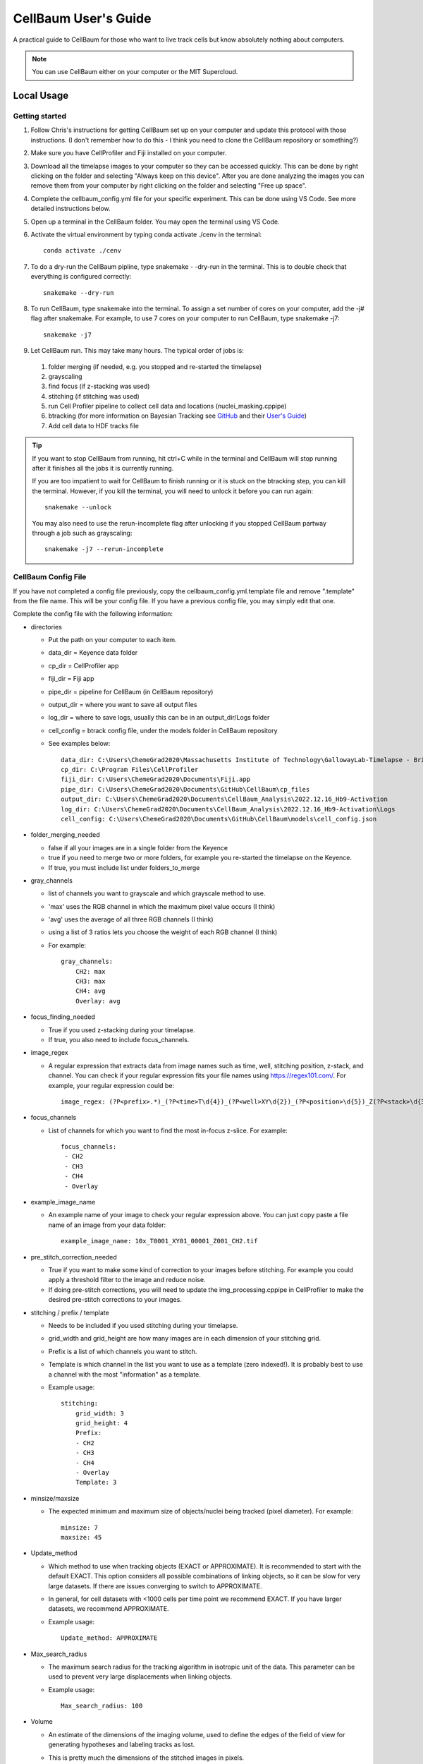 =====================
CellBaum User's Guide
=====================

A practical guide to CellBaum for those who want to live track cells but know absolutely nothing about computers.

.. note::
    You can use CellBaum either on your computer or the MIT Supercloud.

Local Usage
===========

Getting started
---------------

1. Follow Chris's instructions for getting CellBaum set up on your computer and update this protocol with those instructions. (I don't remember how to do this - I think you need to clone the CellBaum repository or something?)
2. Make sure you have CellProfiler and Fiji installed on your computer.
3. Download all the timelapse images to your computer so they can be accessed quickly. This can be done by right clicking on the folder and selecting "Always keep on this device".
   After you are done analyzing the images you can remove them from your computer by right clicking on the folder and selecting "Free up space".
4. Complete the cellbaum_config.yml file for your specific experiment. This can be done using VS Code. See more detailed instructions below.
5. Open up a terminal in the CellBaum folder. You may open the terminal using VS Code.
6. Activate the virtual environment by typing conda activate ./cenv in the terminal::
        
        conda activate ./cenv

7. To do a dry-run the CellBaum pipline, type snakemake - -dry-run in the terminal. This is to double check that everything is configured correctly::

        snakemake --dry-run

8. To run CellBaum, type snakemake into the terminal. To assign a set number of cores on your computer, add the -j# flag after snakemake. For example, to use 7 cores on your computer to run CellBaum, type snakemake -j7::

        snakemake -j7

9.  Let CellBaum run. This may take many hours. The typical order of jobs is:
   
   1. folder merging (if needed, e.g. you stopped and re-started the timelapse)
   2. grayscaling
   3. find focus (if z-stacking was used)
   4. stitching (if stitching was used)
   5. run Cell Profiler pipeline to collect cell data and locations (nuclei_masking.cppipe)
   6. btracking (for more information on Bayesian Tracking see `GitHub <https://github.com/quantumjot/BayesianTracker>`_ and their `User's Guide <https://btrack.readthedocs.io/en/latest/>`_)
   7. Add cell data to HDF tracks file


.. tip::

  If you want to stop CellBaum from running, hit ctrl+C while in the terminal and CellBaum will stop running after it finishes all the jobs it is currently running.
  
  If you are too impatient to wait for CellBaum to finish running or it is stuck on the btracking step, you can kill the terminal.
  However, if you kill the terminal, you will need to unlock it before you can run again::

    snakemake --unlock

  You may also need to use the rerun-incomplete flag after unlocking if you stopped CellBaum partway through a job such as grayscaling::

    snakemake -j7 --rerun-incomplete


CellBaum Config File
--------------------

If you have not completed a config file previously, copy the cellbaum_config.yml.template file and remove ".template" from the file name. This will be your config file.
If you have a previous config file, you may simply edit that one.

Complete the config file with the following information:

* directories

  * Put the path on your computer to each item.
  * data_dir = Keyence data folder
  * cp_dir = CellProfiler app
  * fiji_dir = Fiji app
  * pipe_dir = pipeline for CellBaum (in CellBaum repository)
  * output_dir = where you want to save all output files
  * log_dir = where to save logs, usually this can be in an output_dir/Logs folder
  * cell_config = btrack config file, under the models folder in CellBaum repository
  * See examples below::
  
        data_dir: C:\Users\ChemeGrad2020\Massachusetts Institute of Technology\GallowayLab-Timelapse - Brittany\2022.12.16_Hb9-Activation\
        cp_dir: C:\Program Files\CellProfiler
        fiji_dir: C:\Users\ChemeGrad2020\Documents\Fiji.app
        pipe_dir: C:\Users\ChemeGrad2020\Documents\GitHub\CellBaum\cp_files
        output_dir: C:\Users\ChemeGrad2020\Documents\CellBaum_Analysis\2022.12.16_Hb9-Activation
        log_dir: C:\Users\ChemeGrad2020\Documents\CellBaum_Analysis\2022.12.16_Hb9-Activation\Logs
        cell_config: C:\Users\ChemeGrad2020\Documents\GitHub\CellBaum\models\cell_config.json

* folder_merging_needed

  * false if all your images are in a single folder from the Keyence
  * true if you need to merge two or more folders, for example you re-started the timelapse on the Keyence.
  * If true, you must include list under folders_to_merge

* gray_channels

  * list of channels you want to grayscale and which grayscale method to use.
  * 'max' uses the RGB channel in which the maximum pixel value occurs (I think)
  * 'avg' uses the average of all three RGB channels (I think)
  * using a list of 3 ratios lets you choose the weight of each RGB channel (I think)
  * For example::

        gray_channels:
            CH2: max
            CH3: max
            CH4: avg
            Overlay: avg

* focus_finding_needed

  * True if you used z-stacking during your timelapse.
  * If true, you also need to include focus_channels.

* image_regex

  * A regular expression that extracts data from image names such as time, well, stitching position, z-stack, and channel.
    You can check if your regular expression fits your file names using https://regex101.com/. For example, your regular expression could be::

        image_regex: (?P<prefix>.*)_(?P<time>T\d{4})_(?P<well>XY\d{2})_(?P<position>\d{5})_Z(?P<stack>\d{3})_(?P<channel>.*)\.tif

* focus_channels

  * List of channels for which you want to find the most in-focus z-slice. For example::

        focus_channels:
         - CH2
         - CH3
         - CH4
         - Overlay

* example_image_name

  * An example name of your image to check your regular expression above. You can just copy paste a file name of an image from your data folder::

        example_image_name: 10x_T0001_XY01_00001_Z001_CH2.tif

* pre_stitch_correction_needed

  * True if you want to make some kind of correction to your images before stitching.
    For example you could apply a threshold filter to the image and reduce noise.
  * If doing pre-stitch corrections, you will need to update the img_processing.cppipe in CellProfiler to make the desired pre-stitch corrections to your images.

* stitching / prefix / template

  * Needs to be included if you used stitching during your timelapse.
  * grid_width and grid_height are how many images are in each dimension of your stitching grid.
  * Prefix is a list of which channels you want to stitch.
  * Template is which channel in the list you want to use as a template (zero indexed!). It is probably best to use a channel with the most "information" as a template.
  * Example usage::

        stitching:
            grid_width: 3
            grid_height: 4
            Prefix: 
            - CH2
            - CH3
            - CH4
            - Overlay
            Template: 3

* minsize/maxsize

  * The expected minimum and maximum size of objects/nuclei being tracked (pixel diameter). For example::

        minsize: 7
        maxsize: 45

* Update_method

  * Which method to use when tracking objects (EXACT or APPROXIMATE).
    It is recommended to start with the default EXACT. This option considers all possible combinations of linking objects, so it can be slow for very large datasets.
    If there are issues converging to switch to APPROXIMATE.
  * In general, for cell datasets with <1000 cells per time point we recommend EXACT. If you have larger datasets, we recommend APPROXIMATE.
  * Example usage::

        Update_method: APPROXIMATE

* Max_search_radius

  * The maximum search radius for the tracking algorithm in isotropic unit of the data. This parameter can be used to prevent very large displacements when linking objects.
  * Example usage::

        Max_search_radius: 100

* Volume

  * An estimate of the dimensions of the imaging volume, used to define the edges of the field of view for generating hypotheses and labeling tracks as lost.
  * This is pretty much the dimensions of the stitched images in pixels.
  * It is recommend to use 'auto' which automatically calculates these values based on the size of the images.
  * Example usage::

        Volume: auto

  * OR::

        Volume:
            x: 
            - 0
            - 4577
            y: 
            - 0
            - 5427
            z: 
            - 0
            - 2

* Step_size

  * Not really sure what this does. It doesn't seem to affect anything. You can just put like 100 or something::
  
        Step_size: 100

* CP_Data_Keep

  * List of which CellProfiler data to keep, or you can just put 'all' for simplicity::
      
        CP_Data_Keep: 'all'

* time_interval_to_track

  * This feature is useful if the btracker isn't converging you want to change the parameters in the btracker config file (models/cell_config.json).
  * Choose which time points to track. For example, if you have 181 time points and you want to see if you can get it to converge on the subset of time points from 0 to 50 you could put::

        time_interval_to_track:
            min: 0
            max: 50


Getting the btracker to Converge
--------------------------------

The best way to make sure CellBaum will converge is by carefully choosing the conditions of your timelapse. Two recommendations are:

1. Adding a population of dark cells and/or seeding cells sparsely will help with tracking. Many tracking issues are due to simply way too many cells in the field of view.
2. Imaging more frequently can help when cells move around a lot. However, you may start worrying about photo bleaching or computer storage space restrictions if you image too frequently.


Ensure your nuclei masking pipeline works well with your stitched images.

* It is required that you always re-do the CellProfiler pipeline nuclei_masking.cppipe for your specific images AFTER they have been stitched.
* You will probably need to stop CellBaum partway through in order to update the pipeline and use stitched images.
* Stitching will affect the RegEx used in your CellProfiler pipeline.
* You may use different channels between experiments, nuclei will be different size ranges, there may be weird background luminance, etc.


Change the btrack model parameters (models/cell_config.json)

* You can read more about the btrack config models `here <https://btrack.readthedocs.io/en/latest/user_guide/configuration.html#>`_.
* The output of the tracking is very sensitive to the choice of parameter values. The global optimization step can take a very long time to complete if you have a poor choice of model parameters.
* Changing the Motion Model probably won't help much.
* Brittany has found that increasing the values for lambda_link and lambda_branch helped most with converging.


MIT Supercloud Usage
====================

Getting Access to the MIT Supercloud
------------------------------------

1. Follow the directions `on the MIT Supercloud website <https://supercloud.mit.edu/requesting-account>`_ for getting access to the MIT supercloud.
2. First you will need to fill out the Account Request Form.
3. Then you will need to send an email to supercloud@mit.edu and CC Katie.
4. Then you might have to do some other setup stuff. Ask Chris for help and then add those instructions to this protocol.

.. hint::

    You may use this as a template for your email:
    
    Hello,

    I have submitted an account request form so I can get access to the MIT Supercloud for my research project. I will be using the Supercloud to analyze and generate data from time-lapse microscopy images. I have Cc’d my PI, Katie Galloway, so she can confirm that I will need access for my work.

    Thanks,

    Tony Stark


Upload Timelapse Files from the Keyence to the Supercloud
---------------------------------------------------------

1. Open a terminal **in your Keyence Timelapse Ondrive folder** (shift + right click then choose Open Terminal).
2. Use rclone to copy your experiment folder to the supercloud. Rclone uses the following command to copy files::

    rclone copy (--dry-run) (--progress) source:sourcepath dest:destpath

3. It is recommended to first do a dry run to ensure everything will transfer correctly::

    ~/downloads/rclone-v1.60.1-windows-amd64/rclone-v1.60.1-windows-amd64/rclone.exe copy --dry-run 2022.12.16_Hb9-Activation supercloud-blende:/home/gridsan/blende/galloway_shared/data/2022.12.16_Hb9-Activation

4. Then when you are ready to transfer the files, include the progress flag to see upload progress::

    ~/downloads/rclone-v1.60.1-windows-amd64/rclone-v1.60.1-windows-amd64/rclone.exe copy --progress 2022.12.16_Hb9-Activation supercloud-blende:/home/gridsan/blende/galloway_shared/data/2022.12.16_Hb9-Activation


.. note:: 

    rclone is safe to interrupt at any point.

    On the Keyence computer, rclone isn’t in the Path, so you need to do the whole path for rclone.exe in the Downloads folder.

    Remember to include add supercloud-blende: (or your equivalent) before the dest path to specify you are using a remote path.

    It can take several hours for all the files to transfer to the supercloud.


Using the MIT Supercloud
------------------------

1. Open powershell.
2. In the terminal type::

    ssh supercloud

3. You may need to type your password. If you don't want to type your password every time you can use ssh-add to use an agent to control authentification.
4. Navigate to the CellBaum folder::

    cd ~/galloway_shared/CellBaum

5. Do a git pull to update CellBaum::

    git pull

6. If you have your own branch in CellBaum, switch to your branch. For example::

    git checkout KTRs

7. Update the supercloud_config.yml file for your specific timelapse. You can update the file in VS Code on your computer, push it to GitHub, and then do git pull on the supercloud. Or you can use nano::

    nano supercloud_config.yml

8. You might also need to update the snakefile to use the supercloud_config.yml instead of the cellbaum_config.yml file::

    nano snakefile

    # Then change

    configfile: "cellbaum_config.yml"

    # to

    configfile: "supercloud_config.yml"

9. Update any CellProfiler pipelines that are used. You can copy files to the supercloud via `scp <https://supercloud.mit.edu/accessing-and-transferring-data-and-files>`_, or you can git push the file from your computer and then git pull from the supercloud.

10. To run CellBaum you need to run the submission bash script::
 
     LLsub sub_script.sh

11. To see what is running, you can type::
 
     LLstat

12. When you want to leave the supercloud, just type exit::

     exit

13. You can view the files on the supercloud using the Powershell and ls. Or you can log into the online web portal: https://txe1-portal.mit.edu/


Supercloud Config
-----------------

This config file is virtually the same as the cellbaum_config.yml file, except you will want to change all the directories to locations on the supercloud. For example::

    data_dir: /home/gridsan/blende/galloway_shared/data/2022.12.16_Hb9-Activation/2022.12.16_Hb9-Activation
    cp_dir: /home/gridsan/blende/galloway_shared/cluster_infrastructure/conda_envs/cellbaum/bin/
    fiji_dir: /home/gridsan/blende/galloway_shared/bin/Fiji.app
    pipe_dir: /home/gridsan/blende/galloway_shared/CellBaum/cp_files
    output_dir: /home/gridsan/blende/galloway_shared/data/2022.12.16_Hb9-Activation/CellBaum_results
    log_dir: /home/gridsan/blende/galloway_shared/data/2022.12.16_Hb9-Activation/CellBaum_results/Logs
    cell_config: /home/gridsan/blende/galloway_shared/CellBaum/models/cell_config.json


Data Analysis
=============

To add later

How to open HDF files and understand LBEPR format.
